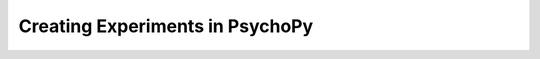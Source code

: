 .. _topicsCreatingExps:

Creating Experiments in PsychoPy
===========================================

.. only:: html


  .. figure:: /_images/suelynn.jpg
     :align: left
     :figwidth: 25%
     :class: circular-mask

     *Hosted by Sue Lynn Mah*

  .. raw:: html

     <style>
     .circular-mask {
         border-radius: 50%;
         overflow: hidden;
     }
     </style>

  **When?** August 7th, 15:30 - 17:00 (UK time)

  **Where?** Virtual (Zoom)

  **What will I learn?** This workshop will cover the basics of getting started with PsychoPy Builder to make experiments. The session is suitable for beginners with little experience of PsychoPy. Topics will include:

  - Presenting stimuli (e.g. images, text)
  - Gathering keyboard responses (measuring response times and accuracy)
  - Block designs and counterbalancing

  **Why attend a workshop?** Unlike a YouTube video or webinar, this is a "hands on" learning experience with a member of our team to guide you. You make an experiment at the same time as us, you can ask questions in real-time. 

  **How can I register?** Book a ticket or apply for a waiver. 

  .. raw:: html

   <span style="color: green;">Spaces limited to 20 per session. </span>

  `Book (£20) <https://pavlovia.org/store/workshops/2023-8-7-psychopy-creating-experiments-topiconly>`_

  `Apply for waiver <https://forms.clickup.com/4570406/f/4bf96-7128/38SE053NS2O5A8Z6SR>`_

  .. figure:: /_images/Topics1.png
   :align: center
   :figwidth: 75%


  Want to learn about this without the hands on support of the team? Here's a You Tube video to get you started!


  .. youtube:: fIw1e1GqroQ
   :width: 560
   :height: 315
   :align: center



  What do I need in advance?
  ^^^^^^^^^^^^^^^^^^^^^^^^^^^^^^^^^^^^^^^^^^^^^^^^

  * The only base knowledge we will assume for this workshop can be learned from this `15 minute video <https://www.youtube.com/watch?v=fIw1e1GqroQ>`_.
  * Download a `recent version of PsychoPy <https://www.psychopy.org/download.html>`_.
  * A free `pavlovia.org <https://pavlovia.org/>`_ account (for workshops using pavlovia.org)
  * For virtual/hybrid workshops two monitors that can be beneficial. 
  * A Zoom account





